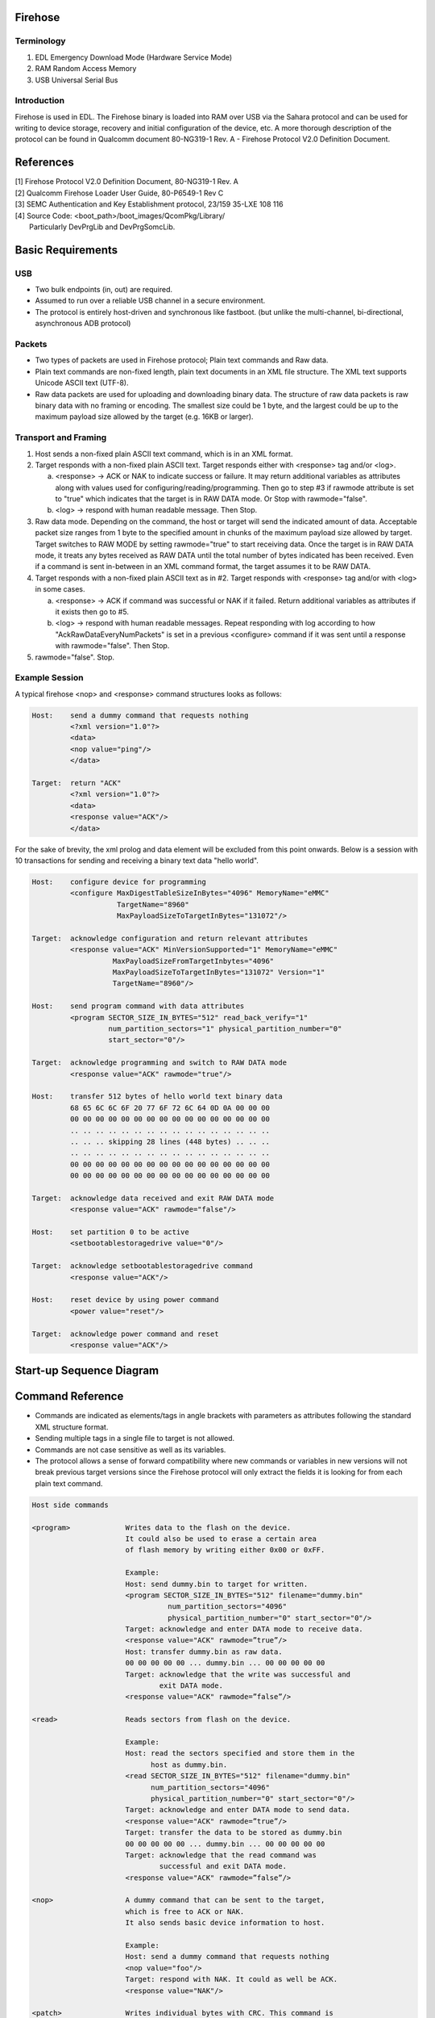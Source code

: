 Firehose
====================================================

Terminology
-----------

#. EDL
   Emergency Download Mode (Hardware Service Mode)
#. RAM
   Random Access Memory
#. USB
   Universal Serial Bus

Introduction
------------

Firehose is used in EDL. The Firehose binary is loaded into RAM over USB via the
Sahara protocol and can be used for writing to device storage, recovery and
initial configuration of the device, etc. A more thorough description of the
protocol can be found in Qualcomm document 80-NG319-1 Rev. A - Firehose Protocol
V2.0 Definition Document.

References
==========
| [1] Firehose Protocol V2.0 Definition Document, 80-NG319-1 Rev. A
| [2] Qualcomm Firehose Loader User Guide, 80-P6549-1 Rev C
| [3] SEMC Authentication and Key Establishment protocol, 23/159 35-LXE 108 116
| [4] Source Code: <boot_path>/boot_images/QcomPkg/Library/
|     Particularly DevPrgLib and DevPrgSomcLib.


Basic Requirements
==================

USB
---
* Two bulk endpoints (in, out) are required.
* Assumed to run over a reliable USB channel in a secure environment.
* The protocol is entirely host-driven and synchronous like fastboot.
  (but unlike the multi-channel, bi-directional, asynchronous ADB protocol)

Packets
-------
* Two types of packets are used in Firehose protocol;
  Plain text commands and Raw data.
* Plain text commands are non-fixed length, plain text documents in an XML file
  structure. The XML text supports Unicode ASCII text (UTF-8).
* Raw data packets are used for uploading and downloading binary data. The
  structure of raw data packets is raw binary data with no framing or encoding.
  The smallest size could be 1 byte, and the largest could be up to the maximum
  payload size allowed by the target (e.g. 16KB or larger).

Transport and Framing
---------------------

#. Host sends a non-fixed plain ASCII text command, which is in an XML format.

#. Target responds with a non-fixed plain ASCII text. Target responds either
   with <response> tag and/or <log>.

   a. <response> -> ACK or NAK to indicate success or failure. It may return
      additional variables as attributes along with values used for
      configuring/reading/programming. Then go to step #3 if rawmode attribute
      is set to "true" which indicates that the target is in RAW DATA mode.
      Or Stop with rawmode="false".

   b. <log> -> respond with human readable message. Then Stop.

#. Raw data mode. Depending on the command, the host or target will send
   the indicated amount of data. Acceptable packet size ranges from 1 byte to
   the specified amount in chunks of the maximum payload size allowed by target.
   Target switches to RAW MODE by setting rawmode="true" to start receiving data.
   Once the target is in RAW DATA mode, it treats any bytes received as RAW DATA
   until the total number of bytes indicated has been received. Even if a command is
   sent in-between in an XML command format, the target assumes it to be RAW DATA.

#. Target responds with a non-fixed plain ASCII text as in #2. Target responds
   with <response> tag and/or with <log> in some cases.

   a. <response> -> ACK if command was successful or NAK if it failed. Return
      additional variables as attributes if it exists then go to #5.

   b. <log> -> respond with human readable messages. Repeat responding with log
      according to how "AckRawDataEveryNumPackets" is set in a previous
      <configure> command if it was sent until a response with rawmode="false".
      Then Stop.

#. rawmode="false". Stop.

Example Session
---------------

A typical firehose <nop> and <response> command structures looks as follows:

.. code-block:: none

    Host:    send a dummy command that requests nothing
             <?xml version="1.0"?>
             <data>
             <nop value="ping"/>
             </data>

    Target:  return "ACK"
             <?xml version="1.0"?>
             <data>
             <response value="ACK"/>
             </data>

For the sake of brevity, the xml prolog and data element will be excluded
from this point onwards. Below is a session with 10 transactions for sending
and receiving a binary text data "hello world".

.. code-block:: none

    Host:    configure device for programming
             <configure MaxDigestTableSizeInBytes="4096" MemoryName="eMMC"
                        TargetName="8960"
                        MaxPayloadSizeToTargetInBytes="131072"/>

    Target:  acknowledge configuration and return relevant attributes
             <response value="ACK" MinVersionSupported="1" MemoryName="eMMC"
                       MaxPayloadSizeFromTargetInbytes="4096"
                       MaxPayloadSizeToTargetInBytes="131072" Version="1"
                       TargetName="8960"/>

    Host:    send program command with data attributes
             <program SECTOR_SIZE_IN_BYTES="512" read_back_verify="1"
                      num_partition_sectors="1" physical_partition_number="0"
                      start_sector="0"/>

    Target:  acknowledge programming and switch to RAW DATA mode
             <response value="ACK" rawmode="true"/>

    Host:    transfer 512 bytes of hello world text binary data
             68 65 6C 6C 6F 20 77 6F 72 6C 64 0D 0A 00 00 00
             00 00 00 00 00 00 00 00 00 00 00 00 00 00 00 00
             .. .. .. .. .. .. .. .. .. .. .. .. .. .. .. ..
             .. .. .. skipping 28 lines (448 bytes) .. .. ..
             .. .. .. .. .. .. .. .. .. .. .. .. .. .. .. ..
             00 00 00 00 00 00 00 00 00 00 00 00 00 00 00 00
             00 00 00 00 00 00 00 00 00 00 00 00 00 00 00 00

    Target:  acknowledge data received and exit RAW DATA mode
             <response value="ACK" rawmode="false"/>

    Host:    set partition 0 to be active
             <setbootablestoragedrive value="0"/>

    Target:  acknowledge setbootablestoragedrive command
             <response value="ACK"/>

    Host:    reset device by using power command
             <power value="reset"/>

    Target:  acknowledge power command and reset
             <response value="ACK"/>


Start-up Sequence Diagram
=========================

.. uml::
  :caption: Firehose startup flow

  @startuml
  group Firehose (EDL)
  Firehose -> Firehose: init
  host -> Firehose: Send 'configure command'
  Firehose --> host: Device parameters
  host -> Firehose: Send 'getstorageinfo command'
  Firehose --> host: Storage parameters
  host -> Firehose: Send 'somcauth command'
  Firehose --> host: Send SAKE challenge
  host -> security_server: Relay SAKE challenge
  security_server -> host: Send SAKE response
  host -> Firehose: Relay Sake response
  Firehose -> Firehose: Verify SAKE response
  Firehose --> host: OK
  host -> Firehose: Send commands that need authentication
  Firehose --> host: Response
  end
  @enduml


Command Reference
=================

* Commands are indicated as elements/tags in angle brackets with parameters
  as attributes following the standard XML structure format.

* Sending multiple tags in a single file to target is not allowed.

* Commands are not case sensitive as well as its variables.

* The protocol allows a sense of forward compatibility where new commands or
  variables in new versions will not break previous target versions since
  the Firehose protocol will only extract the fields it is looking for
  from each plain text command.

.. code-block:: none

  Host side commands

  <program>             Writes data to the flash on the device.
                        It could also be used to erase a certain area
                        of flash memory by writing either 0x00 or 0xFF.

                        Example:
                        Host: send dummy.bin to target for written.
                        <program SECTOR_SIZE_IN_BYTES="512" filename="dummy.bin"
                                  num_partition_sectors="4096"
                                  physical_partition_number="0" start_sector="0"/>
                        Target: acknowledge and enter DATA mode to receive data.
                        <response value="ACK" rawmode=”true”/>
                        Host: transfer dummy.bin as raw data.
                        00 00 00 00 00 ... dummy.bin ... 00 00 00 00 00
                        Target: acknowledge that the write was successful and
                                exit DATA mode.
                        <response value="ACK" rawmode=”false”/>

  <read>                Reads sectors from flash on the device.

                        Example:
                        Host: read the sectors specified and store them in the
                              host as dummy.bin.
                        <read SECTOR_SIZE_IN_BYTES="512" filename="dummy.bin"
                              num_partition_sectors="4096"
                              physical_partition_number="0" start_sector="0"/>
                        Target: acknowledge and enter DATA mode to send data.
                        <response value="ACK" rawmode=”true”/>
                        Target: transfer the data to be stored as dummy.bin
                        00 00 00 00 00 ... dummy.bin ... 00 00 00 00 00
                        Target: acknowledge that the read command was
                                successful and exit DATA mode.
                        <response value="ACK" rawmode=”false”/>

  <nop>                 A dummy command that can be sent to the target,
                        which is free to ACK or NAK.
                        It also sends basic device information to host.

                        Example:
                        Host: send a dummy command that requests nothing
                        <nop value="foo"/>
                        Target: respond with NAK. It could as well be ACK.
                        <response value="NAK"/>

  <patch>               Writes individual bytes with CRC. This command is
                        deprecated and scheduled to be removed.

                        Example:
                        Host: patch the device when generating partition table.
                              (part of several patch commands)
                        <patch byte_offset="40" filename="DISK"
                                physical_partition_number="0" size_in_bytes="8"
                                start_sector="7" SECTOR_SIZE_IN_BYTES=”512”
                                value="NUM_DISK_SECTORS-34."/>
                        Target: acknowledge that the patch was successful.
                        <response value="ACK"/>

  <configure>           Configures and defines protocol parameters used in
                        read/write transaction.

                        Example:
                        Host: inform the target about the payload size intended
                              to be used.
                        <configure MaxPayloadSizeToTargetInBytes="8192"/>
                        Target: respond by echoing the same size to inform the
                                host that the target can handle the intended size.
                        <response value="ACK" MaxXMLSizeInBytes=”2048”
                                  MaxPayloadSizeToTargetInBytes="8192"/>

  <setbootablestoragedrive>
                        Defines which storage drive (Physical Partition) will be
                        made bootable/active

                        Example:
                        Host: set the first physical partition active/bootable;
                              BOOT1 for eMMC or LUN1 for a UFS device.
                        <setbootablestoragedrive value="1"/>
                        Target: acknowledge that the command was successful.
                        <response value="ACK"/>

  <erase>               Erases sectors in flash memory on device.

                        Example:
                        Host: erase physical partition 0.
                        <erase StorageDrive="0"/>
                        Target: acknowledge that the erase was successful
                        <response value="ACK"/>

  <power>               Controls the power of the device.

                        Example:
                        Host: reset the device
                        <power value="reset"/>
                        Target: acknowledge that the reset was successful
                        <response value="ACK"/>
                        Target: resets

  <getstorageinfo>      Used to retrieve information about any physical partition
                        in eMMC or LUN on UFS device.

                        Example:
                        Host: retrieve information about the first physical
                              partition in eMMC or the first LUN on UFS device.
                        <getStorageInfo physical_partition_number=”1”/>
                        Target: responds back with the parameters of the requested
                                partition or LUN.
                        <log num_partition_sectors=1024 SECTOR_SIZE_IN_BYTES=512
                              num_physical_partitions=4 serial_num=1234/>
                        Target: acknowledge that getstorageinfo was successful.
                        <response value="ACK"/>

  <benchmark>           Can be used to benchmark storage write performance.

                        Example:
                        Host: test the write performance on the flash storage.
                        <benchmark trials="1000" TestWritePerformance="1"/>
                        Target: acknowledge that the test was successful
                        <response value="ACK"/>

  <peek>                The peek command can be used to read memory directly from
                        the device at any location for a given number of bytes.

                        Example:
                        Host: read 10 bytes starting at address 0x10000.
                        <peek address64=”0x10000” size_in_bytes=”10”/>
                        Target: acknowledge that the read/peek was successful.
                        <response value="ACK"/>

  <poke>                Used to write an 8-bit to 64-bit value to any address on
                        the device.

                        Example:
                        Host: write 2 bytes at the address location "0x10000"
                        <poke address64=”0x10000” size_in_bytes=”2” value=”0x2343”/>
                        Target: acknowledge that the write/poke was successful.
                        <response value="ACK"/>

  <ufs>                 The UFS commands are used during provisioning and
                        configuring your ufs device.

                        Example:
                        Host: describe the number of LUNs and details of a UFS
                              device to be provisioned.
                              (part of several ufs commands)
                        <ufs bNumberLU="5" bBootEnable="1" bDescrAccessEn="0"
                              bInitPowerMode="1" bHighPriorityLUN="0"
                              bSecureRemovalType="0" bInitActiveICCLevel="0"
                              wPeriodicRTCUpdate="0"/>
                        Target: acknowledge that the ufs command was successful
                        <response value="ACK"/>

  <fixgpt>              Used to restore and manipulate GPT attributes.

                        Example:
                        Host: grow the last partition to fill the disk.
                        <fixgpt grow_last_partition="1"/>
                        Target: acknowledge that fixgpt was successful
                        <response value="ACK"/>

  <getsha256digest>     Used to get a unique signature of data present in
                        storage.

                        Example:
                        Host: hash 2MB of data starting from sector 0.
                        <getsha256digest SECTOR_SIZE_IN_BYTES="512"
                                          num_partition_sectors="4096"
                                          physical_partition_number="0"
                                          start_sector="0"/>
                        Target: confirm that hashing has started.
                        <log value="Hash start sector 0 num sectors 4096"/>
                        Target: return the digest/hash result as a log.
                                (this is an example of what a hash might look like)
                        <log value="Digest 5647F05EC18958947D32874EEB788FA396A05D0B
                                           AB7C1B71F112CEB7E9B31EEE"/>
                        Target: acknowledge that hashing was successful.
                        <response value="ACK"/>


  Target side Commands

  <response>            Used to ACK or NAK commands as well as return
                        additional variables used for reading/programming.

                        Example:
                        Take a look at previous examples.

  <log>                 Used to send human readable message.

                        Example:
                        Take a look at previous examples.


SONY extensions
---------------

.. code-block:: none

 <somcauth>            Used to authenticate commands that require authentication.

                       Example:
                       Host: request target for sake challenge to be sent to the
                             security server.
                       <somcauth size_in_bytes="5"/>
                       Target: acknowledge and enter DATA mode to send data.
                       <response value="ACK" rawmode=”true”/>
                       Target: transfer sake challenge back to host
                       00 00 00 00 ... sake challenge ... 00 00 00 00
                       Target: acknowledge that sending sake challenge was
                               successful and exit DATA mode.
                       <response value="ACK" rawmode=”false”/>
                       Host: relay response back from security server to target.
                       <somcauth size_in_bytes="2028"/>
                       Target: acknowledge and enter DATA mode to receive data.
                       <response value="ACK" rawmode=”true”/>
                       Host: transfer response from security server as raw data.
                       00 00 00 00 ... sake response ... 00 00 00 00
                       Target: acknowledge that receiving sake response was
                               successful and exit DATA mode.
                       <response value="ACK" rawmode=”false”/>
                       Target: acknowledge that somcauth was successful and send
                               back OKAY to confirm successful authentication.
                       <response value="ACK" rawmode=”true”/>
                       Target: transfer OKAY back to host
                       00 00 00 00 00 ... OKAY ... 00 00 00 00 00 00
                       Target: acknowledge that sending OKAY was successful and
                               exit DATA mode.
                       <response value="ACK" rawmode=”false”/>


Variable Reference
==================

Commands are accompanied with one or more variable as attributes to fill in the
parameters required to execute the commands. Below is a table that maps commands
with its associated attributes followed by description of each.

   +-------------------------+-----------------------------------------------+
   | Command                 | Variables/Attributes                          |
   +=========================+===============================================+
   | nop                     || value                                        |
   +-------------------------+-----------------------------------------------+
   | configure               || SkipWrite, SkipStorageInit, MemoryName,      |
   |                         || AckRawDataEveryNumPacket, AlwaysValidate,    |
   |                         || Verbose, Version, TargetName, BuildId,       |
   |                         || DateTime, MaxXMLSizeInBytes,                 |
   |                         || MinVersionSupported,                         |
   |                         || MaxPayloadSizeFromTargetInBytes,             |
   |                         || MaxDigestTableSizeInBytes,                   |
   |                         || MaxPayloadSizeToTargetInBytes,               |
   |                         || ZLPAwareHost                                 |
   +-------------------------+-----------------------------------------------+
   | program                 || SECTOR_SIZE_IN_BYTES, num_partition_sectors  |
   |                         || physical_partition_number, start_sector,     |
   |                         || filename                                     |
   +-------------------------+-----------------------------------------------+
   | poke                    || address64, size_in_bytes, value              |
   +-------------------------+-----------------------------------------------+
   | read                    || same as program                              |
   +-------------------------+-----------------------------------------------+
   | peek                    || address64, size_in_bytes                     |
   +-------------------------+-----------------------------------------------+
   | patch                   || byte_offset, physical_partition_number,      |
   |                         || size_in_bytes, start_sector, filename,       |
   |                         || SECTOR_SIZE_IN_BYTES, value                  |
   +-------------------------+-----------------------------------------------+
   | erase                   || StorageDrive                                 |
   +-------------------------+-----------------------------------------------+
   | power                   || reset_to_edl, reset, off, Delayinseconds     |
   +-------------------------+-----------------------------------------------+
   | fixgpt                  || grow_last_partition                          |
   +-------------------------+-----------------------------------------------+
   | ufs                     || bNumberLU, bBootEnable, bDescrAccessEn,      |
   |                         || bInitPowerMode, bHighPriorityLUN,            |
   |                         || bSecureRemovalType, bInitActiveICCLevel,     |
   |                         || wPeriodicRTCUpdate, LUNum, bLUEnable,        |
   |                         || bBootLunID, bLUWriteProtect, bMemoryType,    |
   |                         || size_in_KB, bDataReliability,                |
   |                         || bLogicalBlockSize, bProvisioningType,        |
   |                         || wContextCapabilities, desc, commit           |
   +-------------------------+-----------------------------------------------+
   | benchmark               || trials, TestWritePerformance,                |
   |                         || TestReadPerformance, TestDigestPerformance   |
   +-------------------------+-----------------------------------------------+
   | getsha256digest         || same as program                              |
   +-------------------------+-----------------------------------------------+
   | setbootablestoragedrive || value                                        |
   +-------------------------+-----------------------------------------------+
   | getstorageinfo          || physical_partition_number                    |
   +-------------------------+-----------------------------------------------+
   | response                || value, rawmode                               |
   +-------------------------+-----------------------------------------------+
   | log                     || value, num_partition_sectors,serial_num      |
   |                         || SECTOR_SIZE_IN_BYTES, num_physical_partitions|
   +-------------------------+-----------------------------------------------+
   | somcauth                || size_in_bytes                                |
   +-------------------------+-----------------------------------------------+

The various currently defined common attributes/parameters are:

.. code-block:: none

  SkipWrite           Causes the target to skip writing the data to disk.
                      This is used for benchmarking performance.

  SkipStorageInit     This will skip calling UFSInit or EMMCInit. This must be
                      defined for UFS devices before they have been provisioned
                      otherwise initialization will fail. Default is “1”
                      so that storage will be initialized if not provided.

  MemoryName          This can be “ufs” or “emmc” depending on the type of device
                      you are expecting on the device. If not provided it will
                      default to “emmc”.

  AckRawDataEveryNumPackets
                      Causes the target to send an ACK after every “Num” of
                      RAW DATA packets have been sent. For example,
                      an ACK <response> will be sent every 400 RAW Data packets
                      if AckRawDataEveryNumPackets=“400.” This can be used to
                      throttle the host or get periodic feedback on very large
                      file transfers.

  AlwaysValidate      Causes the validation operation to occur on every packet
                      (note that VIP is not enabled by this). This is used to see
                      the impact of validation (hashing) without needing to enable
                      secure boot.

  Verbose             Causes the target to send many more logs to the host.

  Version             Returns firehose protocol version from device to host.

  TargetName          Returns the target that the device programmer was
                      compiled for to the host.

  BuildId             Returns the build ID of the device programmer to the host.

  DateTime            Returns the date and time from device programmer to the host.

  MaxXMLSizeInBytes   The maximum payload size for any given XML command.

  MinVersionSupported Returns the minimum version of firehose protocol supported
                      by device programmer to the host.

  MaxPayloadSizeFromTargetInBytes
                      This parameter is only present in configure response from
                      the target. It represents the maximum RAW DATA payload size
                      that the target will send back to the host.

  MaxDigestTableSizeInBytes
                      Used with VIP; indicates maximum size of the Digest Table,
                      i.e., 8KB.

  MaxPayloadSizeToTargetInBytes
                      Maximum RAW DATA payload size, i.e., 128KB. Note that this
                      value needs to be a multiple of 512. It is highly recommended
                      this value is not smaller than SECTOR_SIZE_IN_BYTES.

  ZLPAwareHost        Host can send this to device programmer to indicate if
                      the host expects a zero length packet to terminate transfers.
                      For Windows hosts this is set to “1” and for Linux hosts to “0”.
                      Default is “1” for Windows host.

  filename            The file to be programmed to the target or saved on the host.

  SECTOR_SIZE_IN_BYTES
                      The size of the sector in bytes. For example 512 for eMMC
                      devices and 4096 for UFS devices.

  num_partition_sectors
                      Number of sectors to be programmed or read.

  physical_partition_number
                      Specifies the partition in eMMC or LUN in UFS.

  start_sector        The beginning of the sector to be read or programmed.

  address64           The address location where you want to poke/write bytes to or
                      peak/read number of bytes from directly.

  size_in_bytes       The size in bytes you want to poke/peak/patch. It also
                      indicates the size of bytes to be sent when authenticating
                      using somcauth.

  value               Any value the command sets or refers to. For example,
                      value for setbootablestoragedrive means setting the active
                      partition or lun and for log means the human readable
                      message to be sent.

  StorageDrive        Specifies the partition or LUN to be erased.

  byte_offset         The offset in bytes from the start_sector where the patch
                      is going to be applied.

  reset_to_edl        Reset to emergency download mode.

  reset               Reset and try booting normally.

  off                 Power off and do not turn back on.

  Delayinseconds      The number of seconds to delay before executing power command,
                      usually used for powering off device since USB cable
                      needs to be removed first.

  trials              The number of times the test is iterated for benchmarking
                      purposes.

  TestReadPerformance Specifies the performance test to be for reading from the device.

  TestWritePerformance
                      Specifies the performance test to be for writing on the device.

  TestDigestPerformance
                      Specifies the performance test to be for hashing on the device.

  bNumberLU           Number of Logical Units.
                      bNumberLU does not include well known logical units.

  bBootEnable         Indicates whether the device is enabled for boot.
                      00h: Boot feature disabled.
                      01h: Bootable feature enabled.

  bDescrAccessEn      Indicates whether the Device Descriptor can be read after
                      the partial initialization phase of the boot sequence.
                      00h: Device Descriptor access disabled.
                      01h: Device Descriptor access enabled.

  bInitPowerMode      The bInitPowerMode parameter in the Device Descriptor defines
                      the power mode to which the device shall transition to after
                      completing the initialization phase.
                      (fDeviceInit cleared to zero)

  bHighPriorityLUN    bHighPriorityLUN defines the high priority logical unit.

  bSecureRemovalType  Secure Removal Type.
                      00h: Information removed by an erase of the physical memory.
                      01h: Information removed by overwriting the addressed locations
                      with a single character followed by an erase.
                      02h: Information removed by overwriting the addressed locations
                      with a character, its complement, then a random character.
                      03h: Information removed using a vendor define mechanism.
                      Others: Reserved.

  bInitActiveICCLevel bInitActiveICCLevel defines the bActiveICCLevel value after
                      power on or reset. Valid range from 00h to 0Fh.

  wPeriodicRTCUpdate  Frequency and method of Real-time Clock update.

  LUNum               The logical unit number that the parameters apply to.

  bLUEnable           Logical Unit Enable.
                      00h: Logical Unit disabled.
                      01h: Logical Unit enabled.

  bBootLunID          Boot LUN ID.
                      00h: Not bootable.
                      01h: Boot LU A.
                      02h: boot LU B.

  bLUWriteProtect     Logical Unit Write Protect.
                      00h: LU not write protected.
                      01h: LU write protected when fPowerOnWPEn = 1.
                      02h: LU permanently write protected when fPermanentWPEn = 1.
                      03h: Reserved (for UFS Security Extension specification).

  bMemoryType         bMemoryType defines logical unit memory type.
                      00h: Normal Memory.
                      01h: System code memory type.
                      02h: Non-Persistent memory type.
                      03h: Enhanced memory type 1.
                      04h: Enhanced memory type 2.
                      05h: Enhanced memory type 3.
                      06h: Enhanced memory type 4.

  size_in_KB          The size of this LUN in KB.

  bDataReliability    bDataReliability defines the device behavior when a power
                      failure occurs during a write operation to the logical unit.
                      00h: The logical unit is not protected. Logical unit's
                      entire data might be lost as a result of a power failure
                      during a write operation.
                      01h: Logical unit is protected. Logical unit's data is
                      protected against power failure.

  bLogicalBlockSize   The size of addressable logical blocks is equal to
                      the result of exponentiation with as base the number two
                      and as exponent thebLogicalBlockSize value: 2bLogicalBlockSize.
                      (i.e., bLogicalBlockSize = 0Ch corresponds to 4 KByte
                      Logical Block Size). Its minimum value is 0Ch, which
                      corresponds to 4KByte.

  bProvisioningType   Provisioning Type.
                      00h:Thin Provisioning is disabled (default).
                      02h:Thin Provisioning is enabled and TPRZ = 0.
                      03h:Thin Provisioning is enabled and TPRZ = 1.

  wContextCapabilities
                      Bits [3:0]: MaxContextID is the maximum amount of contexts
                      that the LU supports simultaneously. The sum of all
                      MaXContextID must not exceed bMaxContexIDNumber.
                      Bits [6:4]: LARGE_UNIT_MAX_MULTIPLIER_M1 is the highest
                      multiplier that can be configured for Large Unit contexts,
                      minus one. Large Unit contexts may be configured to have
                      a multiplier in the range: 1 <= multiplier
                      <= (LARGE_UNIT_MAX_MULTIPLIER_M1 + 1). This field is read only.

  desc                Description of the purpose of this LUN.

  commit              When set to “1” will commit all previous efs LUN settings;
                      setting to “0” will just test the parameters but not do
                      the provisioning.
